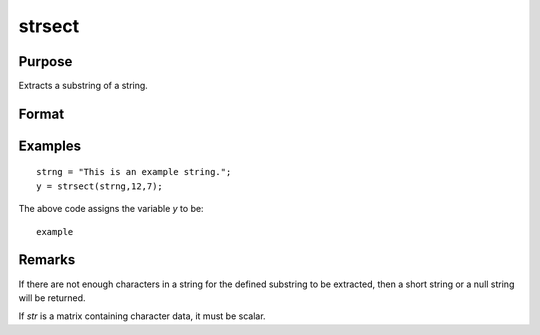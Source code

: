 
strsect
==============================================

Purpose
----------------
Extracts a substring of a string.

Format
----------------
.. function:: y = strsect(str, start, len)

    :param str: data from which the segment is to be obtained
    :type str: string or scalar

    :param start: the index of the substring in *str*. The index of the first character is 1.
    :type start: scalar

    :param len: the length of the substring.
    :type len: scalar

    :return y: the extracted substring, or a null string if
        *start* is greater than the length of *str*.

    :rtype y: string

Examples
----------------

::

    strng = "This is an example string.";
    y = strsect(strng,12,7);

The above code assigns the variable *y* to be:

::

    example

Remarks
-------

If there are not enough characters in a string for the defined substring
to be extracted, then a short string or a null string will be returned.

If *str* is a matrix containing character data, it must be scalar.

.. seealso:: Functions :func:`strlen`, :func:`strindx`, :func:`strrindx`, :func:`strreplace`

